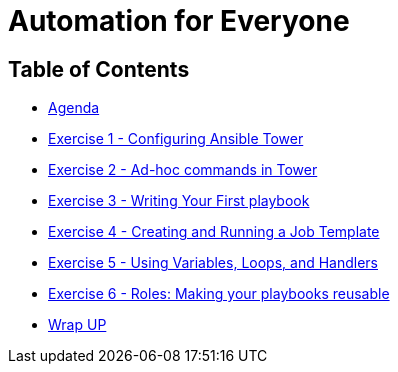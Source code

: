 
:icons: font
:iconsdir: http://people.redhat.com/~jduncan/images/icons
:badges:
:source-highlighter: highlight.js
:source-language: yaml

= Automation for Everyone


== Table of Contents

* link:index.html[Agenda]
* link:exercise1.html[Exercise 1 - Configuring Ansible Tower]
* link:exercise2.html[Exercise 2 - Ad-hoc commands in Tower]
* link:exercise3.html[Exercise 3 - Writing Your First playbook]
* link:exercise4.html[Exercise 4 - Creating and Running a Job Template]
* link:exercise5.html[Exercise 5 - Using Variables, Loops, and Handlers]
* link:exercise6.html[Exercise 6 - Roles: Making your playbooks reusable]

* link:wrapup.html[Wrap UP]